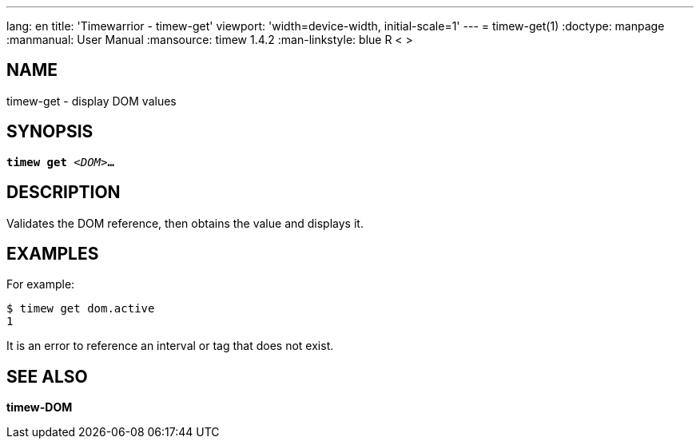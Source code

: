 ---
lang: en
title: 'Timewarrior - timew-get'
viewport: 'width=device-width, initial-scale=1'
---
= timew-get(1)
:doctype: manpage
:manmanual: User Manual
:mansource: timew 1.4.2
:man-linkstyle: pass:[blue R < >]

== NAME
timew-get - display DOM values

== SYNOPSIS
[verse]
*timew get* _<DOM>_**...**

== DESCRIPTION
Validates the DOM reference, then obtains the value and displays it.

== EXAMPLES
For example:

    $ timew get dom.active
    1

It is an error to reference an interval or tag that does not exist.

== SEE ALSO
*timew-DOM*